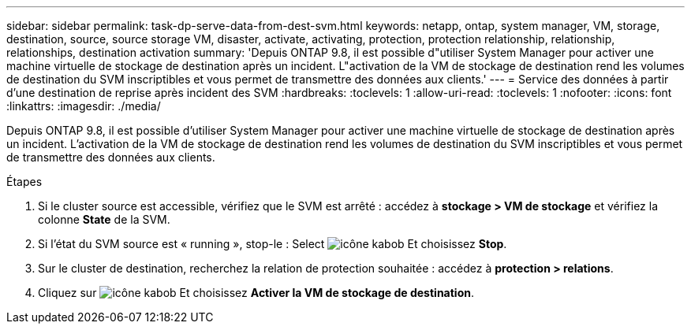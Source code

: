 ---
sidebar: sidebar 
permalink: task-dp-serve-data-from-dest-svm.html 
keywords: netapp, ontap, system manager, VM, storage, destination, source, source storage VM, disaster, activate, activating, protection, protection relationship, relationship, relationships, destination activation 
summary: 'Depuis ONTAP 9.8, il est possible d"utiliser System Manager pour activer une machine virtuelle de stockage de destination après un incident. L"activation de la VM de stockage de destination rend les volumes de destination du SVM inscriptibles et vous permet de transmettre des données aux clients.' 
---
= Service des données à partir d'une destination de reprise après incident des SVM
:hardbreaks:
:toclevels: 1
:allow-uri-read: 
:toclevels: 1
:nofooter: 
:icons: font
:linkattrs: 
:imagesdir: ./media/


[role="lead"]
Depuis ONTAP 9.8, il est possible d'utiliser System Manager pour activer une machine virtuelle de stockage de destination après un incident. L'activation de la VM de stockage de destination rend les volumes de destination du SVM inscriptibles et vous permet de transmettre des données aux clients.

.Étapes
. Si le cluster source est accessible, vérifiez que le SVM est arrêté : accédez à *stockage > VM de stockage* et vérifiez la colonne *State* de la SVM.
. Si l'état du SVM source est « running », stop-le : Select image:icon_kabob.gif["icône kabob"] Et choisissez *Stop*.
. Sur le cluster de destination, recherchez la relation de protection souhaitée : accédez à *protection > relations*.
. Cliquez sur image:icon_kabob.gif["icône kabob"] Et choisissez *Activer la VM de stockage de destination*.

